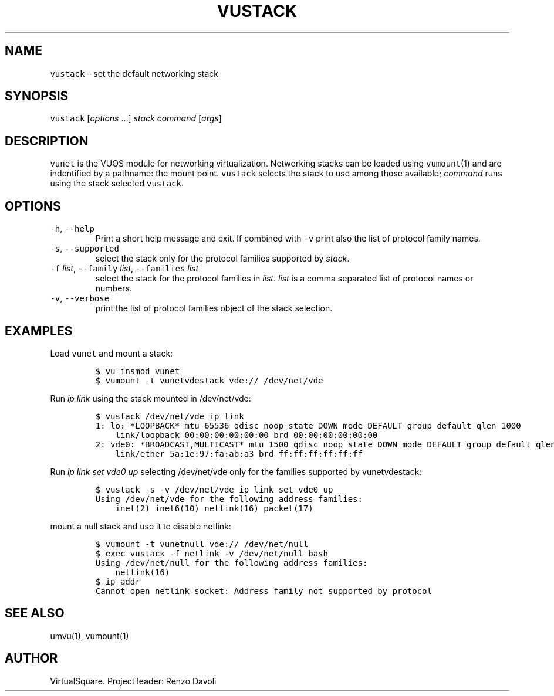 .\" Copyright (C) 2019 VirtualSquare. Project Leader: Renzo Davoli
.\"
.\" This is free documentation; you can redistribute it and/or
.\" modify it under the terms of the GNU General Public License,
.\" as published by the Free Software Foundation, either version 2
.\" of the License, or (at your option) any later version.
.\"
.\" The GNU General Public License's references to "object code"
.\" and "executables" are to be interpreted as the output of any
.\" document formatting or typesetting system, including
.\" intermediate and printed output.
.\"
.\" This manual is distributed in the hope that it will be useful,
.\" but WITHOUT ANY WARRANTY; without even the implied warranty of
.\" MERCHANTABILITY or FITNESS FOR A PARTICULAR PURPOSE.  See the
.\" GNU General Public License for more details.
.\"
.\" You should have received a copy of the GNU General Public
.\" License along with this manual; if not, write to the Free
.\" Software Foundation, Inc., 51 Franklin St, Fifth Floor, Boston,
.\" MA 02110-1301 USA.
.\"
.\" Automatically generated by Pandoc 2.17.1.1
.\"
.\" Define V font for inline verbatim, using C font in formats
.\" that render this, and otherwise B font.
.ie "\f[CB]x\f[]"x" \{\
. ftr V B
. ftr VI BI
. ftr VB B
. ftr VBI BI
.\}
.el \{\
. ftr V CR
. ftr VI CI
. ftr VB CB
. ftr VBI CBI
.\}
.TH "VUSTACK" "1" "December 2022" "VirtualSquare-VUOS" "General Commands Manual"
.hy
.SH NAME
.PP
\f[V]vustack\f[R] \[en] set the default networking stack
.SH SYNOPSIS
.PP
\f[V]vustack\f[R] [\f[I]options\f[R] \&...]
\f[I]stack\f[R] \f[I]command\f[R] [\f[I]args\f[R]]
.SH DESCRIPTION
.PP
\f[V]vunet\f[R] is the VUOS module for networking virtualization.
Networking stacks can be loaded using \f[V]vumount\f[R](1) and are
indentified by a pathname: the mount point.
\f[V]vustack\f[R] selects the stack to use among those available;
\f[I]command\f[R] runs using the stack selected \f[V]vustack\f[R].
.SH OPTIONS
.TP
\f[V]-h\f[R], \f[V]--help\f[R]
Print a short help message and exit.
If combined with \f[V]-v\f[R] print also
the list of protocol family names.
.TP
\f[V]-s\f[R], \f[V]--supported\f[R]
select the stack only for the protocol families supported by
\f[I]stack\f[R].
.TP
\f[V]-f\f[R] \f[I]list\f[R], \f[V]--family\f[R] \f[I]list\f[R], \f[V]--families\f[R] \f[I]list\f[R]
select the stack for the protocol families in \f[I]list\f[R].
\f[I]list\f[R] is a
comma separated list of protocol names or numbers.
.TP
\f[V]-v\f[R], \f[V]--verbose\f[R]
print the list of protocol families object of the stack selection.
.SH EXAMPLES
.PP
Load \f[V]vunet\f[R] and mount a stack:
.IP
.nf
\f[C]
$ vu_insmod vunet
$ vumount -t vunetvdestack vde:// /dev/net/vde
\f[R]
.fi
.PP
Run \f[I]ip link\f[R] using the stack mounted in /dev/net/vde:
.IP
.nf
\f[C]
$ vustack /dev/net/vde ip link
1: lo: *LOOPBACK* mtu 65536 qdisc noop state DOWN mode DEFAULT group default qlen 1000
    link/loopback 00:00:00:00:00:00 brd 00:00:00:00:00:00
2: vde0: *BROADCAST,MULTICAST* mtu 1500 qdisc noop state DOWN mode DEFAULT group default qlen 1000
    link/ether 5a:1e:97:fa:ab:a3 brd ff:ff:ff:ff:ff:ff
\f[R]
.fi
.PP
Run \f[I]ip link set vde0 up\f[R] selecting /dev/net/vde only for the
families supported by vunetvdestack:
.IP
.nf
\f[C]
$ vustack -s -v /dev/net/vde ip link set vde0 up
Using /dev/net/vde for the following address families:
    inet(2) inet6(10) netlink(16) packet(17)
\f[R]
.fi
.PP
mount a null stack and use it to disable netlink:
.IP
.nf
\f[C]
$ vumount -t vunetnull vde:// /dev/net/null
$ exec vustack -f netlink -v /dev/net/null bash
Using /dev/net/null for the following address families:
    netlink(16)
$ ip addr
Cannot open netlink socket: Address family not supported by protocol
\f[R]
.fi
.SH SEE ALSO
.PP
umvu(1), vumount(1)
.SH AUTHOR
.PP
VirtualSquare.
Project leader: Renzo Davoli
